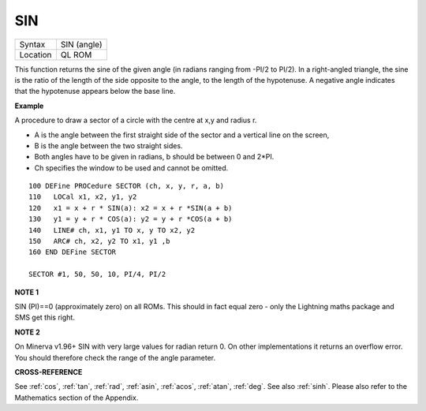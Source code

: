 ..  _sin:

SIN
===

+----------+-------------------------------------------------------------------+
| Syntax   |  SIN (angle)                                                      |
+----------+-------------------------------------------------------------------+
| Location |  QL ROM                                                           |
+----------+-------------------------------------------------------------------+

This function returns the sine of the given angle (in radians ranging
from -PI/2 to PI/2). In a right-angled triangle, the sine is the ratio
of the length of the side opposite to the angle, to the length of the
hypotenuse. A negative angle indicates that the hypotenuse appears below
the base line.

**Example**

A procedure to draw a sector of a circle with the centre at x,y and
radius r.

- A is the angle between the first straight side of the sector and a vertical line on the screen,
- B is the angle between the two straight sides.
- Both angles have to be given in radians, b should be between 0 and 2\*PI.
- Ch specifies the window to be used and cannot be omitted.

::

    100 DEFine PROCedure SECTOR (ch, x, y, r, a, b)
    110   LOCal x1, x2, y1, y2
    120   x1 = x + r * SIN(a): x2 = x + r *SIN(a + b)
    130   y1 = y + r * COS(a): y2 = y + r *COS(a + b)
    140   LINE# ch, x1, y1 TO x, y TO x2, y2
    150   ARC# ch, x2, y2 TO x1, y1 ,b
    160 END DEFine SECTOR

    SECTOR #1, 50, 50, 10, PI/4, PI/2

**NOTE 1**

SIN (PI)==0 (approximately zero) on all ROMs. This should in fact equal zero - only the
Lightning maths package and SMS get this right.

**NOTE 2**

On Minerva v1.96+ SIN with very large values for radian return 0. On
other implementations it returns an overflow error. You should therefore
check the range of the angle parameter.

**CROSS-REFERENCE**

See :ref:`cos`, :ref:`tan`,
:ref:`rad`, :ref:`asin`,
:ref:`acos`, :ref:`atan`,
:ref:`deg`. See also :ref:`sinh`.
Please also refer to the Mathematics section of the Appendix.

